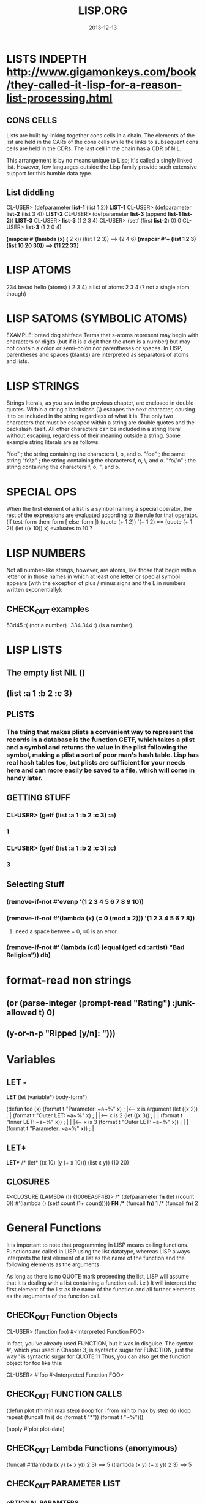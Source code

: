 #+TITLE:LISP.ORG
#+DATE:2013-12-13

* LISTS INDEPTH http://www.gigamonkeys.com/book/they-called-it-lisp-for-a-reason-list-processing.html
** CONS CELLS
Lists are built by linking together cons cells in a chain. 
The elements of the list are held in the CARs of the cons 
cells while the links to subsequent cons cells are held in 
the CDRs. The last cell in the chain has a CDR of NIL.

This arrangement is by no means unique to Lisp; it's 
called a singly linked list. However, few languages 
outside the Lisp family provide such extensive support for this humble data type.
** List diddling
CL-USER> (defparameter *list-1* (list 1 2))
*LIST-1*
CL-USER> (defparameter *list-2* (list 3 4))
*LIST-2*
CL-USER> (defparameter *list-3* (append *list-1* *list-2*))
*LIST-3*
CL-USER> *list-3*
(1 2 3 4)
CL-USER> (setf (first *list-2*) 0)
0
CL-USER> *list-3*
(1 2 0 4)

*(mapcar #'(lambda (x) (* 2 x)) (list 1 2 3)) ==> (2 4 6)
*(mapcar #'+ (list 1 2 3) (list 10 20 30)) ==> (11 22 33)*
* LISP ATOMS
234    bread    hello   (atoms)
( 2 3 4) a list of atoms
2 3 4 (? not a single atom though)
* LISP SATOMS (SYMBOLIC ATOMS)
EXAMPLE: bread  dog  shitface
Terms that s-atoms represent may begin with characters or 
digits (but if it is a digit then the atom is a number) 
but may not contain a colon <<:>> or semi-colon <<;>> 
nor parentheses or spaces. In LISP, parentheses and spaces 
(blanks) are interpreted as separators of atoms and lists.
* LISP STRINGS
Strings literals, as you saw in the previous chapter, are enclosed in double quotes. Within a string a backslash (\) escapes the next character, causing it to be included in the string regardless of what it is. The only two characters that must be escaped within a string are double quotes and the backslash itself. All other characters can be included in a string literal without escaping, regardless of their meaning outside a string. Some example string literals are as follows:

"foo"     ; the string containing the characters f, o, and o.
"fo\o"    ; the same string
"fo\\o"   ; the string containing the characters f, o, \, and o.
"fo\"o"   ; the string containing the characters f, o, ", and o.

* SPECIAL OPS
When the first element of a list is a symbol naming a special 
operator, the rest of the expressions are evaluated according 
to the rule for that operator.
(if test-form then-form [ else-form ])
(quote (+ 1 2))
'(+ 1 2)  == (quote (+ 1 2))
(let ((x 10)) x)  evaluates to 10 ?

* LISP NUMBERS
Not all number-like strings, however, are atoms,
 like those that begin with a letter or in those
 names in which at least one letter or special 
symbol appears (with the exception of plus / minus
 signs and the E in numbers written exponentially):
** CHECK_OUT examples
53d45   :( (not a number)
-334.344 :)  (is a number)
* LISP LISTS
** The empty list NIL ()
** (list :a 1 :b 2 :c 3) 
** PLISTS
*** The thing that makes plists a convenient way to represent the records in a database is the function GETF, which takes a plist and a symbol and returns the value in the plist following the symbol, making a plist a sort of poor man's hash table. Lisp has real hash tables too, but plists are sufficient for your needs here and can more easily be saved to a file, which will come in handy later.
** GETTING STUFF
*** CL-USER> (getf (list :a 1 :b 2 :c 3) :a)
*** 1
*** CL-USER> (getf (list :a 1 :b 2 :c 3) :c)
*** 3
** Selecting Stuff
*** (remove-if-not #'evenp '(1 2 3 4 5 6 7 8 9 10))
*** (remove-if-not #'(lambda (x) (= 0 (mod x 2))) '(1 2 3 4 5 6 7 8))    
**** need a space betwee = 0, =0 is an error
*** (remove-if-not #' (lambda (cd) (equal (getf cd :artist) "Bad Religion")) *db*)
* format-read non strings
** (or (parse-integer (prompt-read "Rating") :junk-allowed t) 0)
** (y-or-n-p "Ripped [y/n]: "))) 

* Variables
** LET -  
   *LET*
(let (variable*)
  body-form*)

(defun foo (x)
  (format t "Parameter: ~a~%" x)      ; |<------ x is argument 
  (let ((x 2))                        ; |
    (format t "Outer LET: ~a~%" x)    ; | |<---- x is 2
    (let ((x 3))                      ; | |
      (format t "Inner LET: ~a~%" x)) ; | | |<-- x is 3
    (format t "Outer LET: ~a~%" x))   ; | |
  (format t "Parameter: ~a~%" x))     ; |
** LET*
   *LET**
/* (let* ((x 10) (y (+ x 10))) (list x y))
(10 20)


** CLOSURES
#<CLOSURE (LAMBDA ()) {1006EA6F4B}>
/* (defparameter *fn* (let ((count 0)) #'(lambda () (setf count (1+ count)))))
*FN*
/* (funcall *fn*)
1
/* (funcall *fn*)
2

* General Functions
It is important to note that programming in LISP
means calling functions. Functions are called in
LISP using the list datatype, whereas LISP always 
interprets the first element of a list as the name 
of the function and the following elements as the arguments 

As long as there is no QUOTE mark preceeding the list, 
LISP will assume that it is dealing with a list containing 
a function call. i.e ) It will interpret the first element 
of the list as the name of the function and all further 
elements as the arguments of the function call.
** CHECK_OUT Function Objects

CL-USER> (function foo)
#<Interpreted Function FOO>

In fact, you've already used FUNCTION, but it was in disguise. 
The syntax #', which you used in Chapter 3, is syntactic sugar 
for FUNCTION, just the way ' is syntactic sugar for QUOTE.11 
Thus, you can also get the function object for foo like this:

CL-USER> #'foo
#<Interpreted Function FOO>

** CHECK_OUT FUNCTION CALLS
(defun plot (fn min max step)
  (loop for i from min to max by step do
        (loop repeat (funcall fn i) do (format t "*"))
        (format t "~%")))

(apply #'plot plot-data)

** CHECK_OUT Lambda Functions (anonymous)
(funcall #'(lambda (x y) (+ x y)) 2 3) ==> 5
((lambda (x y) (+ x y)) 2 3) ==> 5


** CHECK_OUT PARAMETER LIST
*** oPTIONAL PARAMTERS
To define a function with optional parameters, after 
the names of any required parameters, place the symbol 
&optional followed by the names of the optional parameters. 
A simple example looks like this:

(defun foo (a b &optional c d) (list a b c d))
PREDEFINING VALUES
46 CL-USER> (defun foo (a b &optional (c 10) (d 12)) (list a b c d))                       
47 STYLE-WARNING: redefining COMMON-LISP-USER::FOO in DEFUN                                
48 FOO                                                                                     
49 CL-USER> (foo 1 2 3)                                                                    
50 (1 2 3 12)     

(defun foo (a b &optional (c 3 c-supplied-p))
  (list a b c c-supplied-p))
This gives results like this:

(foo 1 2)   ==> (1 2 3 NIL)
(foo 1 2 3) ==> (1 2 3 T)
(foo 1 2 4) ==> (1 2 4 T)
*** REst pARAMETERS
(+ 1 2 3 4 5) OR (+ 2 4 4) (+) ALL ACCEPTABLE

If a function includes a &rest parameter, any 
arguments remaining after values have been doled 
out to all the required and optional parameters are 
gathered up into a list that becomes the value of the 
&rest parameter. Thus, the parameter lists for FORMAT 
and + probably look something like this:

(defun format (stream string &rest values) ...)
(defun + (&rest numbers) ...) 

*** keYWORD PARAMETERS
(defun foo (&key a b c) (list a b c))
(foo)                ==> (NIL NIL NIL)
(foo :a 1)           ==> (1 NIL NIL)
(foo :b 1)           ==> (NIL 1 NIL)
(foo :c 1)           ==> (NIL NIL 1)
(foo :a 1 :c 3)      ==> (1 NIL 3)
64 CL-USER> (foo :b 22)                                                                    
65          (NIL 22 NIL)    
66 CL-USER> (defun foo (&key (a 0) (b 0 b-supplied-p) (c (+ a b)))                         
67              (list a b c b-supplied-p))  
**** WEIRD SHIT BUT COOL parameter renaming
Also, if for some reason you want the keyword the caller 
uses to specify the parameter to be different from the 
name of the actual parameter, you can replace the parameter 
name with another list containing the keyword to use when 
calling the function and the name to be used for the parameter. 
The following definition of foo:

(defun foo (&key ((:apple a)) ((:box b) 0) ((:charlie c) 0 c-supplied-p))
  (list a b c c-supplied-p))
lets the caller call it like this:

(foo :apple 10 :box 20 :charlie 30) ==> (10 20 30 T)  
*** REQUIRED PARAMETERS
** CHECK_OUT Format example
30 CL-USER> (defun verbose-sum (x y)                                                       
31            "Sum any 2 number and print after message."                                  
32            (format t "summing ~d and ~d.~%" x y)                                        
33            (+ x y))    

35 CL-USER> (verbose-sum 2 3)                                                              
36 summing 2 and 3.                                                                        
37 5      
** CHECK_OUT Simple
(+ 2 3) 
5
(+ 2 3 4 5 6 76 8 9 0)
113
CL-USER> (/ 3 10)
3/10
CL-USER> (/ 3.9 10.2)
0.38235295
** CHECK_OUT Nested Function
(* (+ 1 5) (- 20 10)) 
60

* KEYWORD FUNCTIONS 
** (defun foo (&key a b c) (list a b c))
*** CL-USER> (foo :a 1 :b 2)
*** (1 2 NIL)
** (defun foo (&key a (b 20) (c 30 c-p)) (list a b c c-p))
*** Supplied.p parameter gives a default value rather than nil to an argument that isn't called.
* HIGHER ORDER FUNCTIONS
 In Lisp, functions are first-class citizens. That means, 
we can create them just like any other object and we can 
pass them as arguments to other functions. Such functions 
taking functions as arguments are called higher-order 
functions . 
EXAMPLE: One example is mapcar . mapcar takes a function 
as its first argument and applies it subsequently to the 
elements of one or more given lists:

        CL-USER>(mapcar #'say-hello (list "ACCU" 42 "Adam"))
	("Hello, ACCU" "Hello, 42" "Hello, Adam")
      
* MACROS
The evaluation of a macro form proceeds in two phases: 
First, the elements of the macro form are passed, unevaluated, 
to the macro function. Second, the form returned by the macro 
function--called its expansion--is evaluated according to the 
normal evaluation rules.

* CHECH_OUT Back Quote <2014-01-05 Sun>
Comma delimited lists is evaluated by the back quote
CL-USER> `(1 2 (+ 1 2))
(1 2 (+ 1 2))
CL-USER> `(1 2 ,(+ 1 2))
(1 2 3)

* EQUALITY
They are, in order of discrimination, EQ, EQL, EQUAL, and EQUALP.
(eq x x)  or (eq 3 3) can be true or false depending on implementation
"what the fuck"
(eql 1 1) however works like you'd expect respecting type and class 
for numbers and characters

** EQUAL
EQUAL loosens the discrimination of EQL to consider 
lists equivalent if they have the same structure and 
contents, recursively, according to EQUAL. EQUAL also 
considers strings equivalent if they contain the same 
characters. It also defines a looser definition of 
equivalence than EQL for bit vectors and pathnames, 
two data types I'll discuss in future chapters. For 
all other types, it falls back on EQL.
* STYLE
** INDENTING !!!
In SLIME, hitting Tab at the beginning of each 
line will cause it to be indented appropriately, 
or you can re-indent a whole expression by 
positioning the cursor on the opening parenthesis 
and typing C-M-q. Or you can re-indent the whole 
body of a function from anywhere within it by typing C-c M-q.
** COMMENTS
;;;; Four semicolons are used for a file header comment.

;;; A comment with three semicolons will usually be a paragraph
;;; comment that applies to a large section of code that follows,

(defun foo (x)
  (dotimes (i x)
    ;; Two semicolons indicate this comment applies to the code
    ;; that follows. Note that this comment is indented the same
    ;; as the code that follows.
    (some-function-call)
    (another i)              ; this comment applies to this line only
    (and-another)            ; and this is for this line
    (baz)))

* SBCL COMMANDS
(sb-ext:quit) ;; QUIT
(ql:quickload "restas") ;; QUICK LOAD THE "RESTAS" FRAMEWORK
 $ sbcl --load hello-app.lisp ;; run hello-app.lisp with sbcl
 $ sbcl ;; just run sbcl 
* ASDF and Quick-Lisp
.asd extension.
Quicklisp and manual installation

We already saw how libraries can be downloaded, 
installed and loaded with Quicklisp, but what if 
a library isnât in Quicklisps repository? 
When you installed QL, it created a directory 
called quicklisp in your home directory. This 
is where Quicklisp installs all of the libraries 
it downloads. Inside it is another directory 
called local-projects. This directory contains 
locally installed libraries, that werenât 
downloaded with Quicklisp. Every ASDF system in 
local-projects is instantly visible to quicklisp, 
and it can compile and load that system. That is 
mighty convenient. That is where we'll be 
putting all of our projects so that we can load the source.
* Control-Flow
** FOR-EACH
/* (defun print-list (list)
     (dolist (i list)
       (format t"item: ~a~%" i)))

PRINT-LIST
/* (print-list (list 1 2 3))
item: 1
item: 2
item: 3
NIL
** IF 
(defun foo ()
  (if (test)
    (do-one-thing)
    (do-another-thing)))
/* (if (eq 1 1) (format t "yes") (format t "no"))
yes
NIL

** *LOOPS*
(defun foo ()
  (dotimes (i 10)
    (format t "~d. hello~%" i)))

/* (dotimes (i 10)
            (format t "~d. hello~%" i))
0. hello
1. hello
2. hello
3. hello
4. hello
5. hello
6. hello
7. hello
8. hello
9. hello
NIL

/* (dotimes (i 5)
            (format t "~d. day# ~d~%" i i))
0. day# 0
1. day# 1
2. day# 2
3. day# 3
4. day# 4
NIL

